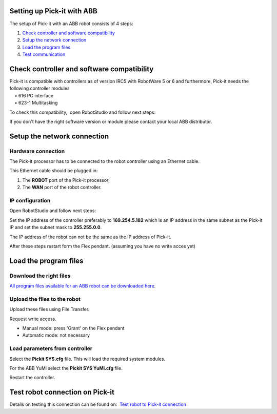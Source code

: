 Setting up Pick-it with ABB
===========================

The setup of Pick-it with an ABB robot consists of 4 steps:

#. `Check controller and software compatibility <#chapter00>`__
#. `Setup the network connection <#chapter01>`__
#. `Load the program files <#chapter02>`__
#. `Test communication <#chapter03>`__

Check controller and software compatibility
===========================================

| Pick-it is compatible with controllers as of version IRC5 with
  RobotWare 5 or 6 and furthermore, Pick-it needs the following
  controller modules
|     • 616 PC interface
|     • 623-1 Multitasking

To check this compatibility,  open RobotStudio and follow next steps:

|image0|

|image1|

|image2|

If you don't have the right software version or module please contact
your local ABB distributor.

Setup the network connection
============================

Hardware connection
~~~~~~~~~~~~~~~~~~~

The Pick-it processor has to be connected to the robot controller using
an Ethernet cable. 

This Ethernet cable should be plugged in:

#. The \ **ROBOT** port of the Pick-it processor; 
#. The \ **WAN** port of the robot controller.

IP configuration
~~~~~~~~~~~~~~~~

Open RobotStudio and follow next steps:

|image3|

|image4|

Set the IP address of the controller preferably to 
**169.254.5.182** which is an IP address in the same subnet as the
Pick-it IP and set the subnet mask to \ **255.255.0.0**.

The IP address of the robot can not be the same as the IP address of
Pick-it.

After these steps restart form the Flex pendant. (assuming you have no
write acces yet)

|image5|

Load the program files
======================

Download the right files
~~~~~~~~~~~~~~~~~~~~~~~~

`All program files available for an ABB robot can be downloaded
here <https://drive.google.com/uc?export=download&id=1-rLxMBKSnh-2JDbfjX3tPL-iYFBOLfoA>`__.

Upload the files to the robot
~~~~~~~~~~~~~~~~~~~~~~~~~~~~~

Upload these files using File Transfer.

|image6|\ Request write access.

-  Manual mode: press 'Grant' on the Flex pendant
-  Automatic mode: not necessary

|image7|

Load parameters from controller
~~~~~~~~~~~~~~~~~~~~~~~~~~~~~~~

|image8|

Select the **Pickit SYS.cfg** file. This will load the required system
modules. 

For the ABB YuMi select the **Pickit SYS YuMi.cfg** file.

|image9|

Restart the controller.

|image10|

Test robot connection on Pick-it
================================

Details on testing this connection can be found on:  `Test robot to
Pick-it
connection <http://support.pickit3d.com/article/19-test-robot-connection>`__

.. |image0| image:: https://s3.amazonaws.com/helpscout.net/docs/assets/583bf3f79033600698173725/images/590c7e260428634b4a32e286/file-f56PmHV3cI.jpg
.. |image1| image:: https://s3.amazonaws.com/helpscout.net/docs/assets/583bf3f79033600698173725/images/590c7e300428634b4a32e287/file-Nfgs4ow6CZ.jpg
.. |image2| image:: https://s3.amazonaws.com/helpscout.net/docs/assets/583bf3f79033600698173725/images/590c7e412c7d3a057f88d5bc/file-WZMatCUU5l.jpg
.. |image3| image:: https://s3.amazonaws.com/helpscout.net/docs/assets/583bf3f79033600698173725/images/590c7ed10428634b4a32e295/file-RM2G5RR7C9.jpg
.. |image4| image:: https://s3.amazonaws.com/helpscout.net/docs/assets/583bf3f79033600698173725/images/590c7ee32c7d3a057f88d5c6/file-JoOqek3Szq.jpg
.. |image5| image:: https://s3.amazonaws.com/helpscout.net/docs/assets/583bf3f79033600698173725/images/590c80330428634b4a32e2ac/file-cupCsLxHzb.jpg
.. |image6| image:: https://s3.amazonaws.com/helpscout.net/docs/assets/583bf3f79033600698173725/images/590c818e0428634b4a32e2c4/file-xqdxVIq3NH.jpg
.. |image7| image:: https://s3.amazonaws.com/helpscout.net/docs/assets/583bf3f79033600698173725/images/590c81e90428634b4a32e2ca/file-6duraR4IT6.jpg
.. |image8| image:: https://s3.amazonaws.com/helpscout.net/docs/assets/583bf3f79033600698173725/images/590c823a2c7d3a057f88d5fd/file-nHbzT0ufu6.jpg
.. |image9| image:: https://s3.amazonaws.com/helpscout.net/docs/assets/583bf3f79033600698173725/images/590c829d2c7d3a057f88d602/file-KVIyNZZCIh.jpg
.. |image10| image:: https://s3.amazonaws.com/helpscout.net/docs/assets/583bf3f79033600698173725/images/590c82a72c7d3a057f88d604/file-uoanS4ELIo.jpg

